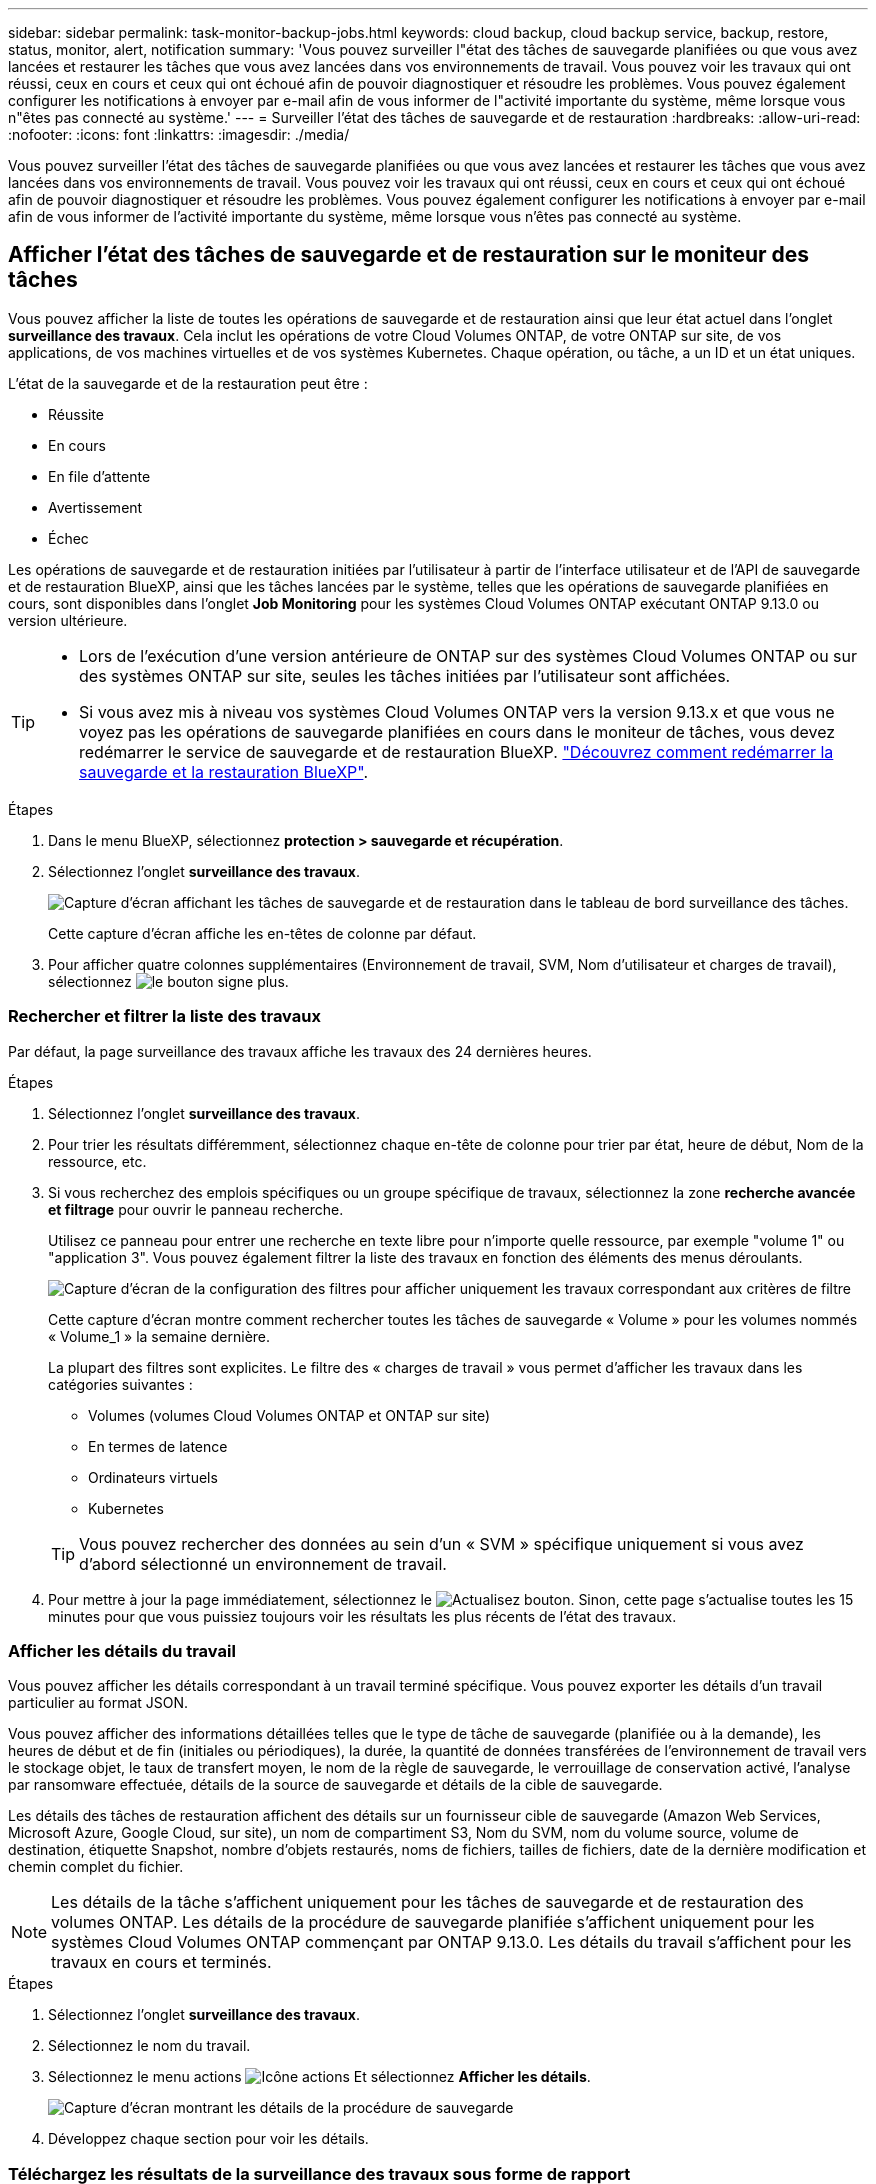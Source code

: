 ---
sidebar: sidebar 
permalink: task-monitor-backup-jobs.html 
keywords: cloud backup, cloud backup service, backup, restore, status, monitor, alert, notification 
summary: 'Vous pouvez surveiller l"état des tâches de sauvegarde planifiées ou que vous avez lancées et restaurer les tâches que vous avez lancées dans vos environnements de travail. Vous pouvez voir les travaux qui ont réussi, ceux en cours et ceux qui ont échoué afin de pouvoir diagnostiquer et résoudre les problèmes. Vous pouvez également configurer les notifications à envoyer par e-mail afin de vous informer de l"activité importante du système, même lorsque vous n"êtes pas connecté au système.' 
---
= Surveiller l'état des tâches de sauvegarde et de restauration
:hardbreaks:
:allow-uri-read: 
:nofooter: 
:icons: font
:linkattrs: 
:imagesdir: ./media/


[role="lead"]
Vous pouvez surveiller l'état des tâches de sauvegarde planifiées ou que vous avez lancées et restaurer les tâches que vous avez lancées dans vos environnements de travail. Vous pouvez voir les travaux qui ont réussi, ceux en cours et ceux qui ont échoué afin de pouvoir diagnostiquer et résoudre les problèmes. Vous pouvez également configurer les notifications à envoyer par e-mail afin de vous informer de l'activité importante du système, même lorsque vous n'êtes pas connecté au système.



== Afficher l'état des tâches de sauvegarde et de restauration sur le moniteur des tâches

Vous pouvez afficher la liste de toutes les opérations de sauvegarde et de restauration ainsi que leur état actuel dans l'onglet *surveillance des travaux*. Cela inclut les opérations de votre Cloud Volumes ONTAP, de votre ONTAP sur site, de vos applications, de vos machines virtuelles et de vos systèmes Kubernetes. Chaque opération, ou tâche, a un ID et un état uniques.

L'état de la sauvegarde et de la restauration peut être :

* Réussite
* En cours
* En file d'attente
* Avertissement
* Échec


Les opérations de sauvegarde et de restauration initiées par l'utilisateur à partir de l'interface utilisateur et de l'API de sauvegarde et de restauration BlueXP, ainsi que les tâches lancées par le système, telles que les opérations de sauvegarde planifiées en cours, sont disponibles dans l'onglet *Job Monitoring* pour les systèmes Cloud Volumes ONTAP exécutant ONTAP 9.13.0 ou version ultérieure.

[TIP]
====
* Lors de l'exécution d'une version antérieure de ONTAP sur des systèmes Cloud Volumes ONTAP ou sur des systèmes ONTAP sur site, seules les tâches initiées par l'utilisateur sont affichées.
* Si vous avez mis à niveau vos systèmes Cloud Volumes ONTAP vers la version 9.13.x et que vous ne voyez pas les opérations de sauvegarde planifiées en cours dans le moniteur de tâches, vous devez redémarrer le service de sauvegarde et de restauration BlueXP. link:reference-restart-backup.html["Découvrez comment redémarrer la sauvegarde et la restauration BlueXP"^].


====
.Étapes
. Dans le menu BlueXP, sélectionnez *protection > sauvegarde et récupération*.
. Sélectionnez l'onglet *surveillance des travaux*.
+
image:screenshot_backup_job_monitor.png["Capture d'écran affichant les tâches de sauvegarde et de restauration dans le tableau de bord surveillance des tâches."]

+
Cette capture d'écran affiche les en-têtes de colonne par défaut.

. Pour afficher quatre colonnes supplémentaires (Environnement de travail, SVM, Nom d'utilisateur et charges de travail), sélectionnez image:button_plus_sign_round.png["le bouton signe plus"].




=== Rechercher et filtrer la liste des travaux

Par défaut, la page surveillance des travaux affiche les travaux des 24 dernières heures.

.Étapes
. Sélectionnez l'onglet *surveillance des travaux*.
. Pour trier les résultats différemment, sélectionnez chaque en-tête de colonne pour trier par état, heure de début, Nom de la ressource, etc.
. Si vous recherchez des emplois spécifiques ou un groupe spécifique de travaux, sélectionnez la zone *recherche avancée et filtrage* pour ouvrir le panneau recherche.
+
Utilisez ce panneau pour entrer une recherche en texte libre pour n'importe quelle ressource, par exemple "volume 1" ou "application 3". Vous pouvez également filtrer la liste des travaux en fonction des éléments des menus déroulants.

+
image:screenshot_backup_job_monitor_filters.png["Capture d'écran de la configuration des filtres pour afficher uniquement les travaux correspondant aux critères de filtre"]

+
Cette capture d'écran montre comment rechercher toutes les tâches de sauvegarde « Volume » pour les volumes nommés « Volume_1 » la semaine dernière.

+
La plupart des filtres sont explicites. Le filtre des « charges de travail » vous permet d'afficher les travaux dans les catégories suivantes :

+
** Volumes (volumes Cloud Volumes ONTAP et ONTAP sur site)
** En termes de latence
** Ordinateurs virtuels
** Kubernetes


+

TIP: Vous pouvez rechercher des données au sein d'un « SVM » spécifique uniquement si vous avez d'abord sélectionné un environnement de travail.

. Pour mettre à jour la page immédiatement, sélectionnez le image:button_refresh.png["Actualisez"] bouton. Sinon, cette page s'actualise toutes les 15 minutes pour que vous puissiez toujours voir les résultats les plus récents de l'état des travaux.




=== Afficher les détails du travail

Vous pouvez afficher les détails correspondant à un travail terminé spécifique. Vous pouvez exporter les détails d'un travail particulier au format JSON.

Vous pouvez afficher des informations détaillées telles que le type de tâche de sauvegarde (planifiée ou à la demande), les heures de début et de fin (initiales ou périodiques), la durée, la quantité de données transférées de l'environnement de travail vers le stockage objet, le taux de transfert moyen, le nom de la règle de sauvegarde, le verrouillage de conservation activé, l'analyse par ransomware effectuée, détails de la source de sauvegarde et détails de la cible de sauvegarde.

Les détails des tâches de restauration affichent des détails sur un fournisseur cible de sauvegarde (Amazon Web Services, Microsoft Azure, Google Cloud, sur site), un nom de compartiment S3, Nom du SVM, nom du volume source, volume de destination, étiquette Snapshot, nombre d'objets restaurés, noms de fichiers, tailles de fichiers, date de la dernière modification et chemin complet du fichier.


NOTE: Les détails de la tâche s'affichent uniquement pour les tâches de sauvegarde et de restauration des volumes ONTAP. Les détails de la procédure de sauvegarde planifiée s'affichent uniquement pour les systèmes Cloud Volumes ONTAP commençant par ONTAP 9.13.0. Les détails du travail s'affichent pour les travaux en cours et terminés.

.Étapes
. Sélectionnez l'onglet *surveillance des travaux*.
. Sélectionnez le nom du travail.
. Sélectionnez le menu actions image:icon-action.png["Icône actions"] Et sélectionnez *Afficher les détails*.
+
image:screenshot_backup_job_monitor_details2.png["Capture d'écran montrant les détails de la procédure de sauvegarde"]

. Développez chaque section pour voir les détails.




=== Téléchargez les résultats de la surveillance des travaux sous forme de rapport

Vous pouvez télécharger le contenu de la page principale de surveillance des travaux sous forme de rapport après l'avoir affiné. La sauvegarde et la restauration BlueXP génèrent et télécharge un fichier .CSV que vous pouvez consulter et envoyer à d'autres groupes si nécessaire. Le fichier .CSV contient jusqu'à 10,000 lignes de données.

À partir des informations Détails de la surveillance des travaux, vous pouvez télécharger un fichier JSON contenant les détails d'un travail unique.

.Étapes
. Sélectionnez l'onglet *surveillance des travaux*.
. Pour télécharger un fichier CSV pour tous les travaux, sélectionnez le image:button_download.png["Télécharger"] et localisez le fichier dans votre répertoire de téléchargement.
. Pour télécharger un fichier JSON pour un seul travail, sélectionnez le menu actions image:icon-action.png["Icône actions"] Pour le travail, sélectionnez *Télécharger le fichier JSON* et localisez le fichier dans votre répertoire de téléchargement.




== Examinez les alertes de sauvegarde et de restauration dans le centre de notification BlueXP

Le centre de notification BlueXP assure le suivi de la progression des tâches de sauvegarde et de restauration que vous avez lancées afin de vérifier que l'opération a réussi ou non.

Outre l'affichage des alertes dans la liste de notifications BlueXP, vous pouvez configurer BlueXP pour envoyer des notifications par e-mail en tant qu'alertes afin que vous puissiez être informé de l'activité système importante, même si vous n'êtes pas connecté au système. https://docs.netapp.com/us-en/cloud-manager-setup-admin/task-monitor-cm-operations.html["En savoir plus sur le Centre de notification et sur la manière d'envoyer des e-mails d'alerte pour les tâches de sauvegarde et de restauration"^].

Les événements suivants déclenchent des alertes par e-mail :

[cols="3a,1d"]
|===
| Événement | Niveau de gravité 


 a| 
Échec de la sauvegarde du volume ad hoc (à la demande)
| Erreur 


 a| 
L'activation de la sauvegarde et de la restauration BlueXP a échoué dans l'environnement de travail
| Primordial 


 a| 
Échec de l'opération de sauvegarde et de restauration BlueXP
| Primordial 


 a| 
Attaque potentielle par ransomware détectée sur votre système
| Primordial 


 a| 
La tâche de restauration se termine mais comporte des avertissements
| Avertissement 


 a| 
Échec de la tâche planifiée
| Erreur 
|===

NOTE: Depuis Cloud Volumes ONTAP 9.13.0, toutes les alertes s'affichent. Pour les systèmes avec Cloud Volumes ONTAP 9.13.0 et ONTAP sur site, seule l'alerte liée au travail de restauration terminé avec des avertissements s'affiche.

Par défaut, les administrateurs de compte BlueXP reçoivent des e-mails pour toutes les alertes « critiques » et « recommandations ». Par défaut, tous les autres utilisateurs et destinataires sont configurés pour ne pas recevoir d'e-mails de notification. Il est possible d'envoyer des e-mails aux utilisateurs BlueXP qui font partie de votre compte Cloud NetApp, ou à tous les destinataires qui doivent avoir connaissance des activités de sauvegarde et de restauration.

Pour recevoir les alertes par e-mail de sauvegarde et de restauration BlueXP, vous devez sélectionner les types de sévérité des notifications « critique » et « erreur ».

https://docs.netapp.com/us-en/cloud-manager-setup-admin/task-monitor-cm-operations.html["En savoir plus sur le Centre de notification et sur la manière d'envoyer des e-mails d'alerte pour les tâches de sauvegarde et de restauration"^].

.Étapes
. Sélectionnez l'onglet *surveillance des travaux*.
. Affichez les notifications en sélectionnant le (image:icon_bell.png["signal sonore de notification"]) Dans la barre de menus BlueXP.
. Consultez la notification.

